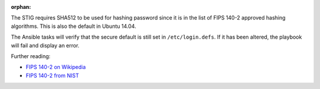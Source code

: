:orphan:

The STIG requires SHA512 to be used for hashing password since it is
in the list of FIPS 140-2 approved hashing algorithms. This is also the
default in Ubuntu 14.04.

The Ansible tasks will verify that the secure default is still set in
``/etc/login.defs``. If it has been altered, the playbook will fail
and display an error.

Further reading:

* `FIPS 140-2 on Wikipedia`_
* `FIPS 140-2 from NIST`_

.. _FIPS 140-2 on Wikipedia: https://en.wikipedia.org/wiki/FIPS_140-2
.. _FIPS 140-2 from NIST: http://csrc.nist.gov/groups/STM/cmvp/standards.html
